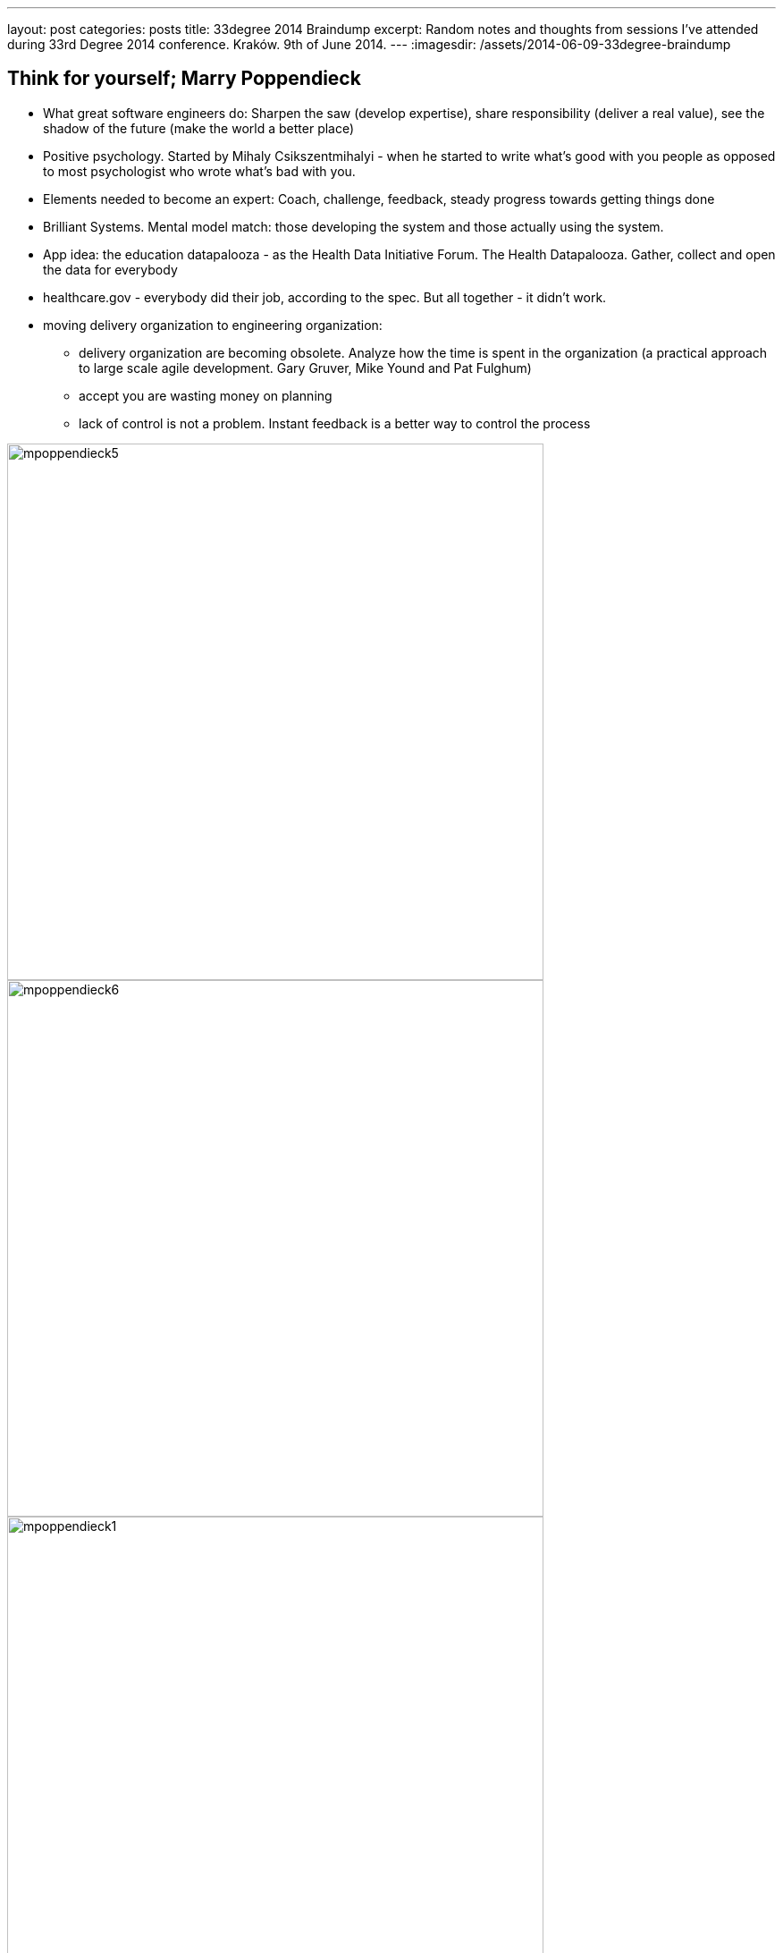 ---
layout: post
categories: posts
title: 33degree 2014 Braindump
excerpt: Random notes and thoughts from sessions I've attended during 33rd Degree 2014 conference. Kraków. 9th of June 2014.
---
:imagesdir: /assets/2014-06-09-33degree-braindump

## Think for yourself; Marry Poppendieck

* What great software engineers do: Sharpen the saw (develop expertise), share responsibility (deliver a real value), see the shadow of the future (make the world a better place)
* Positive psychology. Started by Mihaly Csikszentmihalyi - when he started to write what's good with you people as opposed to most psychologist who wrote what's bad with you.
* Elements needed to become an expert: Coach, challenge, feedback, steady progress towards getting things done
* Brilliant Systems. Mental model match: those developing the system and those actually using the system.
* App idea: the education datapalooza - as the Health Data Initiative Forum. The Health Datapalooza.
Gather, collect and open the data for everybody
* healthcare.gov - everybody did their job, according to the spec. But all together - it didn't work.
* moving delivery organization to engineering organization:
** delivery organization are becoming obsolete. Analyze how the time is spent in the organization (a practical approach to large scale agile development. Gary Gruver, Mike Yound and Pat Fulghum)
** accept you are wasting money on planning
** lack of control is not a problem. Instant feedback is a better way to control the process

image::mpoppendieck5.jpg[width="600px", caption="HP case"]

image::mpoppendieck6.jpg[width="600px", caption="HP case"]

image::mpoppendieck1.jpg[width="600px", caption="Two kinds of software organisations"]

image::mpoppendieck2.jpg[width="600px", caption="Delivery organisation. That's pretty much my world. Product Death-match Lifecycle"]

image::mpoppendieck3.jpg[width="600px", caption="How spotify build products"]

image::mpoppendieck4.jpg[width="600px", caption="Think for yourself"]


## Managers are from Mars; Ted Newards

* Read more about Frederick Winslow Taylor. Taylor coined: you can't manage if you cannot measure.
** It's said that this statement is flawed and was made up
* Alan Cooper. "The Inmates are Running the Asylum"

## Nie koduj, pisz prozę; Sławek Sobotka

The best quotes from Slawek Sobotka:

* wszyscy wypróżniaja sie do tego samego Gita
* encja na twarz i pchasz
* Metody szacowania
** Metoda szacowania L.W.P.z.D. "Liczby Wyciągnięte Prosto z Dupy"
** Metoda Parkinsona
* techniki lingwistyczne przy opisie historyjki: okazuje sie ze Wasze panie od polskiego prawie programowaly
* w obiektowych programowaniu lubimy od tylu: reguły -> znaczenie (kontekst) -> słowa
** sesja modelowania ze smutnymi ludźmi! nie używaj bleh albo blah to używaj greckich liter. Faktura razy dwa
** na samym końcu dobieraj słowa - jak zrozumiesz kontekst i znaczenie na podstawie reguł
** co sie dzieje na sesji CRC zostaje na sesji CRC
* to była młodość. Chormony budują. Pierwszy wąs i Dune2
* dobry obiekt jest
** apatyczny. Nie chce mu sie robić
** introwertyczny. Obiekty nie wchodzą z butami w inne obiekty
** samolubny. Robi tylko swoje
* switche pisze senior, junior pisze ify
* hiper wymiarowa macierz statusów
* podstawowa zasada w aplikacjach biznesowych to zmapowac (map), zredukować (reduce) i zwinąć w lewo (foldleft)
* Integracja: jeden demon sie wypróżnia a drugi sprawdza czy juz
* Twoj model biznesu jest suma błędów poprzednich pokoleń.
* Klucz obcy to biznes znalazł u zony w torebce. Trafiłes w czuły punkt, nie dziw się że nie chcą z Tobą gadać.

image::ssobotka.jpg[width="600px"]

## The missing link of agile; Paweł Badenski

* minimize threat (you a run away from) and maximize reward (walk towards)
** every social interaction on the project relates to the above
** also feedback
* Feedback. Is an observation not judgement
** improve people
* Antipatterns
** feedback avoidance +
Little threat in small batches (30minutes a day) is less worse than one big threat.  Avoid the lizard brain, approach feedback mindfully
** giving advice +
Objective feedback. From non violent communication. Refer to objectives: things you see and feel. Noone can argue with that, it's very yours
* lizard response: fight, flight or freeze
* TED talks on neuroscience http://blog.ketyov.com/2011/01/top-10-neuroscience-ted-talks.html
* Emotional intelligence is the basic tool for software developer
* corrective feedback
** watch out bully language. Judgement
** feedback is always subjective
* label the feelings - it's easier to handle the emotions when you know what it is


## Go Reactive; Roland Kuhn

* starting point: the user
** user is not necessarily a human.
* responsiveness: always available, interactive, (near) real time
** not http timeout! much faster, appropriate for service
* resilience. Responsive in the face of failure
** one failure should not take down all other containers (comportment construction as if Titanic)
** same happens for application servers: each application server is a compartment, which cascades the other nodes.
** asynchronous calls cause synchronous calls implies coupling
** make somebody's else exception somebody else problem. Failer response goes to the owner, all other response returns to the user
* CAP theorem. Consistence. Availability. Partion tolerance. Theorem is proven impossible to have all three.
** does it really needed? Who needs it?
** take ATMs. You cannot got all three at the same time, otherwise you won't be able to take money in certain situations (offline)


## Saiku – taking OLAP databases into 21st century; Tomek Nurkiewicz

* great talk from Tomek, heard him for the first time - my bad
* project for BigData. OpenSource OLAP cubes.

## Exploring Nashorm; Vankat Subramaniam

* "JavaScript treats you like a guest in its house. It never complains and quietly laughs at you behind your back"
* this idea: coffescript DSL run in the Server side as script with Nashorn

## How to define Success at your level; Kai Gilb

* focus on values. Connect stakeholder with values and derive requirements from that
* keep iterations small. Week at most
* http://www.gilb.com//dl820[Slides]
